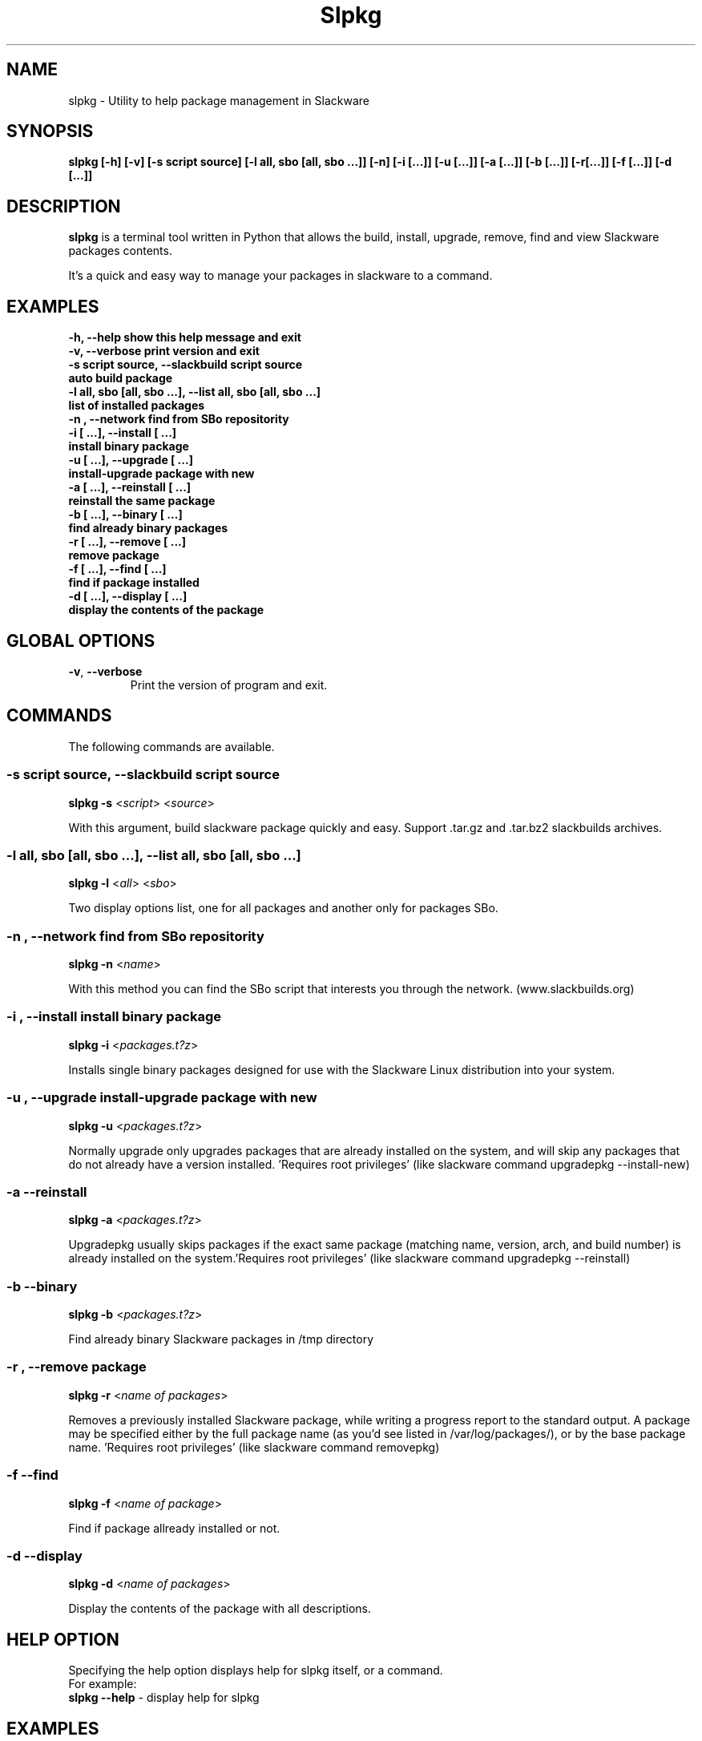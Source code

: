 .\"                                      -*- nroff -*-
.\" Copyright (C) 2014 Dimitris Zlatanidis
.\"
.\" This program is free software: you can redistribute it and/or modify
.\" it under the terms of the GNU General Public License as published by
.\" the Free Software Foundation, either version 3 of the License, or
.\" (at your option) any later version.
.\"
.\" This program is distributed in the hope that it will be useful,
.\" but WITHOUT ANY WARRANTY; without even the implied warranty of
.\" MERCHANTABILITY or FITNESS FOR A PARTICULAR PURPOSE.  See the
.\" GNU General Public License for more details.
.\"
.TH Slpkg "8" "5 2014" "slpkg"
.SH NAME
slpkg - Utility to help package management in Slackware
.SH SYNOPSIS
 \fBslpkg\fP \fB[-h]\fP \fB[-v]\fP \fB[-s script source]\fP \fB[-l all, sbo [all, sbo ...]]\fP 
\fB[-n]\fP \fB[-i [...]]\fP \fB[-u [...]]\fP \fB[-a [...]]\fP \fB[-b [...]]\fP 
\fB[-r[...]]\fP \fB[-f [...]]\fP \fB[-d [...]]\fP
.SH DESCRIPTION
\fBslpkg\fP is a terminal tool written in Python that allows the build, install, upgrade, 
remove, find and view Slackware packages contents.
.PP
It's a quick and easy way to manage your packages in slackware to a command.
.SH EXAMPLES
  \fB-h, --help            show this help message and exit\fP
  \fB-v, --verbose         print version and exit\fP
  \fB-s script source, --slackbuild script source\fP
  \fB                      auto build package\fP
  \fB-l all, sbo [all, sbo ...], --list all, sbo [all, sbo ...]\fP
  \fB                      list of installed packages\fP
  \fB-n , --network        find from SBo repositority\fP
  \fB-i  [ ...], --install  [ ...]\fP
  \fB                      install binary package\fP
  \fB-u  [ ...], --upgrade  [ ...]\fP
  \fB                      install-upgrade package with new\fP
  \fB-a  [ ...], --reinstall  [ ...]\fP
  \fB                      reinstall the same package\fP
  \fB-b  [ ...], --binary  [ ...]\fP
  \fB                      find already binary packages\fP
  \fB-r  [ ...], --remove  [ ...]\fP
  \fB                      remove package\fP
  \fB-f  [ ...], --find  [ ...]\fP
  \fB                      find if package installed\fP
  \fB-d  [ ...], --display  [ ...]\fP
  \fB                      display the contents of the package\fP

.SH GLOBAL OPTIONS
.TP
\fB\-v\fP, \fB\-\-verbose\fP
Print the version of program and exit.
.SH COMMANDS
.PP
The following commands are available.
.SS -s script source, --slackbuild script source
\fBslpkg\fP \fB-s\fP <\fIscript\fP> <\fIsource\fP>
.PP
With this argument, build slackware package quickly and easy.
Support .tar.gz and .tar.bz2 slackbuilds archives.
.SS -l all, sbo [all, sbo ...], --list all, sbo [all, sbo ...]
\fBslpkg\fP \fB-l\fP <\fIall\fP> <\fIsbo\fP>
.PP
Two display options list, one for all packages and another
only for packages SBo.
.SS -n , --network find from SBo repositority
\fBslpkg\fP \fB-n\fP <\fIname\fP>
.PP
With this method you can find the SBo script that interests you through
the network. (www.slackbuilds.org)
.SS -i , --install install binary package
\fBslpkg\fP \fB-i\fP <\fIpackages.t?z\fP>
.PP
Installs single binary packages designed for use with the 
Slackware Linux distribution into your system.
.SS -u , --upgrade install-upgrade package with new
\fBslpkg\fP \fB-u\fP <\fIpackages.t?z\fP>
.PP
Normally upgrade only upgrades packages that are already
installed on the system, and will skip any packages that do not
already have a version installed. 'Requires root privileges'
(like slackware command upgradepkg --install-new)
.SS -a --reinstall
\fBslpkg\fP \fB-a\fP <\fIpackages.t?z\fP>
.PP
Upgradepkg usually skips packages if the exact same package
(matching name, version, arch, and build number) is already
installed on the system.'Requires root privileges' (like 
slackware command upgradepkg --reinstall)
.SS -b --binary
\fBslpkg\fP \fB-b\fP <\fIpackages.t?z\fP>
.PP
Find already binary Slackware packages in /tmp directory
.SS -r , --remove package
\fBslpkg\fP \fB-r\fP <\fIname of packages\fP>
.PP
Removes a previously installed Slackware package, while writing
a progress report to the standard output. A package may be 
specified either by the full package name (as you'd see listed in
/var/log/packages/), or by the base package name. 'Requires root
privileges' (like slackware command removepkg)
.SS -f --find
\fBslpkg\fP \fB-f\fP <\fIname of package\fP>
.PP
Find if package allready installed or not.
.SS -d --display
\fBslpkg\fP \fB-d\fP <\fIname of packages\fP>
.PP
Display the contents of the package with all descriptions.
.SH HELP OPTION
Specifying the help option displays help for slpkg itself, or a
command.
.br
For example:
  \fBslpkg \-\-help\fP - display help for slpkg
.SH EXAMPLES

$ \fBslpkg -n termcolor\fP
  Searching for termcolor from www.slackbuilds.org Please wait ...

  The `termcolor` found in --> http://slackbuilds.org/repository/14.1/python/termcolor/
  Download SlackBuild : http://slackbuilds.org/slackbuilds/14.1/python/termcolor.tar.gz
  Source Downloads : https://pypi.python.org/packages/source/t/termcolor/termcolor-1.1.0.tar.gz
  Extra Downloads : []
  Package requirements :


  Etc. download from www.slackbuilds.org the package termcolor
  http://slackbuilds.org/repository/14.1/python/termcolor/

  Two files termcolor.tar.gz and termcolor-1.1.0.tar.gz
  must be in the same directory.

$ \fBslpkg -s termcolor.tar.gz termcolor-1.1.0.tar.gz\fP

  Slackware package /tmp/termcolor-1.1.0-x86_64-1_SBo.tgz created.

$ \fBslpkg -u termcolor-1.1.0-x86_64-1_SBo.tgz\fP

  Installing new package ./termcolor-1.1.0-x86_64-1_SBo.tgz

$ \fBslpkg -r termcolor yetris\fP

  !!! WARNING !!!

  Are you sure to remove this package [y/n] y

  Package: termcolor-1.1.0-x86_64-1_SBo
  Package: yetris-2.0.1-x86_64-1_SBo
          Removing...

$ \fBslpkg -f termcolor\fP

  The package 'termcolor' is not installed on your system

$ \fBslpkg -d termcolor\fP

  The package 'termcolor' is not found

$ \fBslpkg -v\fP

  Version: x.x.x

.SH AUTHOR
Dimitris Zlatanidis <d.zlatanidis@gmail.com>
.SH COPYRIGHT
Copyright \(co 2014 Dimitris Zlatanidis

.SH SEE ALSO
installpkg(8), upgradepkg(8), removepkg(8), pkgtool(8), slackpkg(8) 
